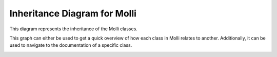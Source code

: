 Inheritance Diagram for Molli
======================================

This diagram represents the inheritance of the Molli classes. 

This graph can either be used to get a quick overview of how each class in Molli relates to another. Additionally, it can be used to 
navigate to the documentation of a specific class.

.. image:: diagram_code.png
    :width: 100%
    :align: center
    :alt: Molli inheritance diagram
      
